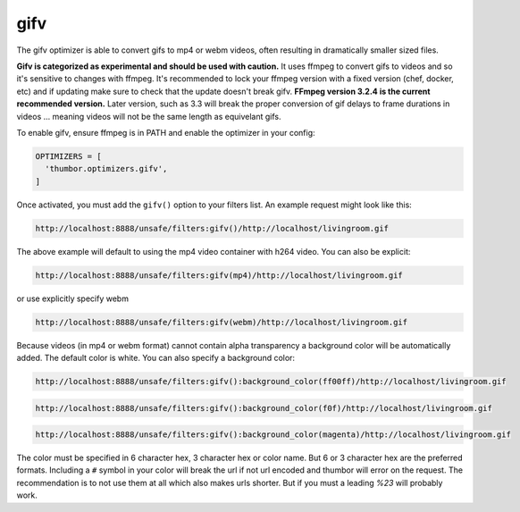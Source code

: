 gifv
==========

The gifv optimizer is able to convert gifs to mp4 or webm videos, often resulting in dramatically smaller sized files.

**Gifv is categorized as experimental and should be used with caution.** It uses ffmpeg to convert gifs to videos and so it's sensitive to changes with ffmpeg. It's recommended to lock your ffmpeg version with a fixed version (chef, docker, etc) and if updating make sure to check that the update doesn't break gifv. **FFmpeg version 3.2.4 is the current recommended version.** Later version, such as 3.3 will break the proper conversion of gif delays to frame durations in videos ... meaning videos will not be the same length as equivelant gifs.

To enable gifv, ensure ffmpeg is in PATH and enable the optimizer in your config:

.. code-block:: python

  OPTIMIZERS = [
    'thumbor.optimizers.gifv',
  ]

Once activated, you must add the ``gifv()`` option to your filters list. An example request might look like this:

.. code-block:: text

  http://localhost:8888/unsafe/filters:gifv()/http://localhost/livingroom.gif

The above example will default to using the mp4 video container with h264 video. You can also be explicit:

.. code-block:: text

  http://localhost:8888/unsafe/filters:gifv(mp4)/http://localhost/livingroom.gif

or use explicitly specify webm

.. code-block:: text

  http://localhost:8888/unsafe/filters:gifv(webm)/http://localhost/livingroom.gif


Because videos (in mp4 or webm format) cannot contain alpha transparency a background color will be automatically added. The default color is white. You can also specify a background color:

.. code-block:: text

  http://localhost:8888/unsafe/filters:gifv():background_color(ff00ff)/http://localhost/livingroom.gif

.. code-block:: text

  http://localhost:8888/unsafe/filters:gifv():background_color(f0f)/http://localhost/livingroom.gif


.. code-block:: text

  http://localhost:8888/unsafe/filters:gifv():background_color(magenta)/http://localhost/livingroom.gif


The color must be specified in 6 character hex, 3 character hex or color name. But 6 or 3 character hex are the preferred formats. Including a ``#`` symbol in your color will break the url if not url encoded and thumbor will error on the request. The recommendation is to not use them at all which also makes urls shorter. But if you must a leading `%23` will probably work.


